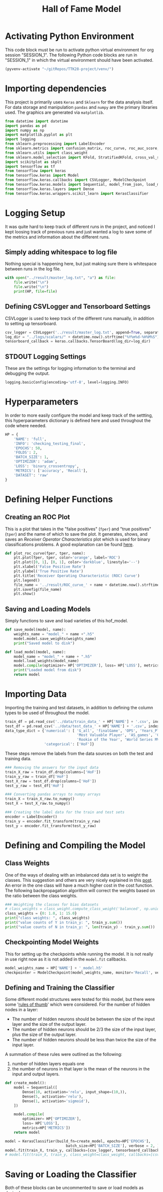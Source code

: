 #+TITLE: Hall of Fame Model
#+STARTUP: headlines
#+STARTUP: nohideblocks
#+STARTUP: noindent
#+OPTIONS: toc:4 h:4 ^:nil _:nil
#+PROPERTY: header-args:emacs-lisp :comments link


* Activating Python Environment

  This code block must be run to activate python virtual environment for
  org session "SESSION_1". The following Python code blocks are run in
  "SESSION_1" in which the virtual environment should have been activated.

#+BEGIN_SRC emacs-lisp :session SESSION_1
  (pyvenv-activate "~/gitRepos/TTK28-project/venv/")
#+END_SRC

#+RESULTS:

* Importing dependencies
  This project is primarily uses ~Keras~ and ~Sklearn~ for the data analysis
  itself. For data storage and manipulation ~pandas~ and ~numpy~ are the primary
  libraries used. The graphics are generated via ~matplotlib~.
  
#+begin_src python :session SESSION_1 :results output
  from datetime import datetime
  import pandas as pd
  import numpy as np
  import matplotlib.pyplot as plt
  import logging
  from sklearn.preprocessing import LabelEncoder
  from sklearn.metrics import confusion_matrix, roc_curve, roc_auc_score, accuracy_score, auc
  from sklearn.utils import class_weight
  from sklearn.model_selection import KFold, StratifiedKFold, cross_val_score, cross_validate, learning_curve
  import scikitplot as skplt
  import tensorflow as tf
  from tensorflow import keras
  from tensorflow.keras import Model
  from tensorflow.keras.callbacks import CSVLogger, ModelCheckpoint
  from tensorflow.keras.models import Sequential, model_from_json, load_model
  from tensorflow.keras.layers import Dense
  from tensorflow.keras.wrappers.scikit_learn import KerasClassifier
#+end_src

#+RESULTS:
: 2021-07-01 12:13:35.128730: W tensorflow/stream_executor/platform/default/dso_loader.cc:60] Could not load dynamic library 'libcudart.so.11.0'; dlerror: libcudart.so.11.0: cannot open shared object file: No such file or directory
: 2021-07-01 12:13:35.128762: I tensorflow/stream_executor/cuda/cudart_stub.cc:29] Ignore above cudart dlerror if you do not have a GPU set up on your machine.

* Logging Setup
  It was quite hard to keep track of different runs in the project, and noticed
  I kept loosing track of previous runs and just wanted a log to save some of
  the metrics and information about the different runs.
** Simply adding whitespace to log file 
   Nothing special is happening here, but just making sure there is whitespace
   between runs in the log file.
   
#+begin_src python :session SESSION_1 :results output
  with open("../result/master_log.txt", "a") as file:
      file.write("\n")
      file.write("\n")
      print(HP, file=file)
#+end_src

#+RESULTS:

** Defining CSVLogger and Tensorboard Settings
   CSVLogger is used to keep track of the different runs manually, in addition
   to setting up tensorboard.
   
#+begin_src python :session SESSION_1 :results output
  csv_logger = CSVLogger('../result/master_log.txt', append=True, separator=';')
  log_dir = "../logs/scalars/" + datetime.now().strftime("%Y%m%d-%H%M%S")
  tensorboard_callback = keras.callbacks.TensorBoard(log_dir=log_dir)
#+end_src

#+RESULTS:
: 2021-07-01 12:13:43.534150: I tensorflow/core/profiler/lib/profiler_session.cc:136] Profiler session initializing.
: 2021-07-01 12:13:43.534220: I tensorflow/core/profiler/lib/profiler_session.cc:155] Profiler session started.
: 2021-07-01 12:13:43.564739: I tensorflow/stream_executor/platform/default/dso_loader.cc:49] Successfully opened dynamic library libcuda.so.1
: 2021-07-01 12:13:43.587808: I tensorflow/core/profiler/lib/profiler_session.cc:172] Profiler session tear down.

** STDOUT Logging Settings
   These are the settings for logging information to the terminal and debugging
   the output.
   
#+begin_src python :session SESSION_1 :results output
  logging.basicConfig(encoding='utf-8', level=logging.INFO)
#+end_src

#+RESULTS:
   
* Hyperparameters
  In order to more easily configure the model and keep track of the settting,
  this hyperparameters dictionary is defined here and used throughout the code
  where needed. 

#+begin_src python :session SESSION_1 :results output
  HP = {
      'NAME': 'full',
      'INFO': 'checking_testing_final',
      'EPOCHS': 50,
      'FOLDS': 2,
      'BATCH_SIZE': 1,
      'OPTIMIZER': 'adam',
      'LOSS': 'binary_crossentropy',
      'METRICS': ['accuracy', 'Recall'],
      'DATASET': 'raw'
  }
#+end_src

#+RESULTS:

* Defining Helper Functions 
** Creating an ROC Plot   
   This is a plot that takes in the "false positives" (~fper~) and "true
   positives" (~tper~) and the name of which to save the plot. It generates,
   shows, and saves an /Receiver Operator Characteristics/ plot which is used
   for binary classifications problems. A good explanation can be found [[https://towardsdatascience.com/understanding-auc-roc-curve-68b2303cc9c5][here]].

#+begin_src python :session SESSION_1 :results output
  def plot_roc_curve(fper, tper, name):
      plt.plot(fper, tper, color='orange', label='ROC')
      plt.plot([0, 1], [0, 1], color='darkblue', linestyle='--')
      plt.xlabel('False Positive Rate')
      plt.ylabel('True Positive Rate')
      plt.title('Receiver Operating Characteristic (ROC) Curve')
      plt.legend()
      file_name = '../result/ROC_curve_' + name + datetime.now().strftime("%Y%m%d-%H%M%S") + '.png'
      plt.savefig(file_name)
      plt.show()
#+end_src

#+RESULTS:

** Saving and Loading Models   
   Simply functions to save and load varieties of this hof_model.
   
#+begin_src python :session SESSION_1 :results output
  def save_model(model, name):
      weights_name = "model_" + name +".h5"
      model.model.save_weights(weights_name)
      print("Saved model to disk")

  def load_model(model, name):
      model_name = "model_" + name + ".h5"
      model.load_weights(model_name)
      model.compile(optimizer= HP['OPTIMIZER'], loss= HP['LOSS'], metrics=HP['METRICS'])
      print("Loaded model from disk")
      return model
#+end_src

#+RESULTS:

* Importing Data 
  Importing the training and test datasets, in addition to defining the column
  types to be used of throughout the model.
  
#+begin_src python :session SESSION_1 :results output
  train_df = pd.read_csv('../data/train_data_' + HP['NAME'] + '.csv', index_col=False)
  test_df = pd.read_csv('../data/test_data_' + HP['NAME'] + '.csv', index_col=False)
  data_type_dict = {'numerical': [ 'G_all', 'finalGame', 'OPS', 'Years_Played',
                                   'Most Valuable Player', 'AS_games', 'Gold Glove',
                                   'Rookie of the Year', 'World Series MVP', 'Silver Slugger'],
                    'categorical': ['HoF']}
#+end_src

#+RESULTS:

  These steps remove the labels from the data sources on both the test and
  training data. 
#+begin_src python :session SESSION_1 :results output
  ### Removing the answers for the input data
  train_X_raw = train_df.drop(columns=['HoF'])
  train_y_raw = train_df['HoF']
  test_X_raw = test_df.drop(columns=['HoF'])
  test_y_raw = test_df['HoF']

  ### Converting pandas arrays to numpy arrays
  train_X = train_X_raw.to_numpy()
  test_X = test_X_raw.to_numpy()

  ### Creating the label data for the train and test sets
  encoder = LabelEncoder()
  train_y = encoder.fit_transform(train_y_raw)
  test_y = encoder.fit_transform(test_y_raw)
#+end_src

#+RESULTS:

* Defining and Compiling the Model
** Class Weights 
  One of the ways of dealing with an imbalanced data set is to weight the
  classes. This suggestion and others are very nicely explained in this [[https://towardsdatascience.com/handling-imbalanced-datasets-in-machine-learning-7a0e84220f28][post]].
  An error in the one class will have a much higher cost in the cost function.
  The following backpropagation algorithm will correct the weights based on the
  ratio between the class weights.
#+begin_src python :session SESSION_1 :results output
  ### Weighting the classes for bias datasets
  # class_weights = class_weight.compute_class_weight('balanced', np.unique(train_y), train_y)
  class_weights = {0: 1.0, 1: 15.0}
  print("class weights: ", class_weights)
  print("value counts of Y in train_y: ", train_y.sum())
  print("value counts of N in train_y: ", len(train_y) - train_y.sum())
#+end_src

#+RESULTS:
: class weights:  {0: 1.0, 1: 15.0}
: value counts of Y in train_y:  181
: value counts of N in train_y:  2552

** Checkpointing Model Weights
   This for setting up the checkpoints while running the model. It is not really
   in use right now as it is not added in the ~model.fit~ callbacks.
#+begin_src python :session SESSION_1 :results output
  model_weights_name = HP['NAME'] + '_model.h5'
  checkpointer = ModelCheckpoint(model_weights_name, monitor='Recall', verbose=0)
#+end_src

#+RESULTS:

** Defining and Training the Classifier
   Some different model structures were tested for this model, but there were
   some '[[https://stats.stackexchange.com/questions/181/how-to-choose-the-number-of-hidden-layers-and-nodes-in-a-feedforward-neural-netw#:~:text=There%20are%20many%20rule-of,size%20of%20the%20output%20layer.][rules of thumb]]' which were considered. For the number of hidden nodes
   in a layer:
   - The number of hidden neurons should be between the size of the input layer
     and the size of the output layer. 
   - The number of hidden neurons should be 2/3 the size of the input layer,
     plus the size of the output layer. 
   - The number of hidden neurons should be less than twice the size of the
     input layer. 

   A summation of these rules were outlined as the following:
   1. number of hidden layers equals one
   2. the number of neurons in that layer is the mean of the neurons in the input and output layers.

#+begin_src python :session SESSION_1 :results output
  def create_model():
      model = Sequential([
          Dense(10, activation='relu', input_shape=(10,)),
          Dense(5, activation='relu'),
          Dense(1, activation='sigmoid'),
      ])

      model.compile(
          optimizer= HP['OPTIMIZER'],
          loss= HP['LOSS'],
          metrics=HP['METRICS'])
      return model

  model = KerasClassifier(build_fn=create_model, epochs=HP['EPOCHS'],
                              batch_size=HP['BATCH_SIZE'], verbose = 2, )
  model.fit(train_X, train_y, callbacks=[csv_logger, tensorboard_callback])
  # model.fit(train_X, train_y, class_weight=class_weight, callbacks=[csv_logger, tensorboard_callback])
#+end_src

#+RESULTS:
#+begin_example
2021-07-01 12:14:11.759961: I tensorflow/compiler/jit/xla_cpu_device.cc:41] Not creating XLA devices, tf_xla_enable_xla_devices not set
2021-07-01 12:14:11.774593: E tensorflow/stream_executor/cuda/cuda_driver.cc:328] failed call to cuInit: CUDA_ERROR_UNKNOWN: unknown error
2021-07-01 12:14:11.774676: I tensorflow/stream_executor/cuda/cuda_diagnostics.cc:169] retrieving CUDA diagnostic information for host: BigArch
2021-07-01 12:14:11.774698: I tensorflow/stream_executor/cuda/cuda_diagnostics.cc:176] hostname: BigArch
2021-07-01 12:14:11.775821: I tensorflow/stream_executor/cuda/cuda_diagnostics.cc:200] libcuda reported version is: 390.143.0
2021-07-01 12:14:11.775889: I tensorflow/stream_executor/cuda/cuda_diagnostics.cc:204] kernel reported version is: 390.143.0
2021-07-01 12:14:11.775911: I tensorflow/stream_executor/cuda/cuda_diagnostics.cc:310] kernel version seems to match DSO: 390.143.0
2021-07-01 12:14:11.777678: I tensorflow/compiler/jit/xla_gpu_device.cc:99] Not creating XLA devices, tf_xla_enable_xla_devices not set
2021-07-01 12:14:11.923812: I tensorflow/compiler/mlir/mlir_graph_optimization_pass.cc:116] None of the MLIR optimization passes are enabled (registered 2)
2021-07-01 12:14:11.946133: I tensorflow/core/platform/profile_utils/cpu_utils.cc:112] CPU Frequency: 2295530000 Hz
Epoch 1/50
2021-07-01 12:14:12.651743: I tensorflow/core/profiler/lib/profiler_session.cc:136] Profiler session initializing.
2021-07-01 12:14:12.651780: I tensorflow/core/profiler/lib/profiler_session.cc:155] Profiler session started.
2021-07-01 12:14:12.655400: I tensorflow/core/profiler/lib/profiler_session.cc:71] Profiler session collecting data.
2021-07-01 12:14:12.661855: I tensorflow/core/profiler/lib/profiler_session.cc:172] Profiler session tear down.
2021-07-01 12:14:12.672498: I tensorflow/core/profiler/rpc/client/save_profile.cc:137] Creating directory: ../logs/scalars/20210701-121343/train/plugins/profile/2021_07_01_12_14_12
2021-07-01 12:14:12.673452: I tensorflow/core/profiler/rpc/client/save_profile.cc:143] Dumped gzipped tool data for trace.json.gz to ../logs/scalars/20210701-121343/train/plugins/profile/2021_07_01_12_14_12/BigArch.trace.json.gz
2021-07-01 12:14:12.682579: I tensorflow/core/profiler/rpc/client/save_profile.cc:137] Creating directory: ../logs/scalars/20210701-121343/train/plugins/profile/2021_07_01_12_14_12
2021-07-01 12:14:12.682964: I tensorflow/core/profiler/rpc/client/save_profile.cc:143] Dumped gzipped tool data for memory_profile.json.gz to ../logs/scalars/20210701-121343/train/plugins/profile/2021_07_01_12_14_12/BigArch.memory_profile.json.gz
2021-07-01 12:14:12.683565: I tensorflow/core/profiler/rpc/client/capture_profile.cc:251] Creating directory: ../logs/scalars/20210701-121343/train/plugins/profile/2021_07_01_12_14_12Dumped tool data for xplane.pb to ../logs/scalars/20210701-121343/train/plugins/profile/2021_07_01_12_14_12/BigArch.xplane.pb
Dumped tool data for overview_page.pb to ../logs/scalars/20210701-121343/train/plugins/profile/2021_07_01_12_14_12/BigArch.overview_page.pb
Dumped tool data for input_pipeline.pb to ../logs/scalars/20210701-121343/train/plugins/profile/2021_07_01_12_14_12/BigArch.input_pipeline.pb
Dumped tool data for tensorflow_stats.pb to ../logs/scalars/20210701-121343/train/plugins/profile/2021_07_01_12_14_12/BigArch.tensorflow_stats.pb
Dumped tool data for kernel_stats.pb to ../logs/scalars/20210701-121343/train/plugins/profile/2021_07_01_12_14_12/BigArch.kernel_stats.pb

2733/2733 - 2s - loss: 0.2993 - accuracy: 0.9100 - recall: 0.2155
Epoch 2/50
2733/2733 - 2s - loss: 0.1430 - accuracy: 0.9433 - recall: 0.2652
Epoch 3/50
2733/2733 - 2s - loss: 0.1261 - accuracy: 0.9491 - recall: 0.3646
Epoch 4/50
2733/2733 - 2s - loss: 0.1196 - accuracy: 0.9528 - recall: 0.5028
Epoch 5/50
2733/2733 - 2s - loss: 0.1163 - accuracy: 0.9535 - recall: 0.4917
Epoch 6/50
2733/2733 - 2s - loss: 0.1126 - accuracy: 0.9568 - recall: 0.5193
Epoch 7/50
2733/2733 - 2s - loss: 0.1130 - accuracy: 0.9561 - recall: 0.5746
Epoch 8/50
2733/2733 - 2s - loss: 0.1083 - accuracy: 0.9568 - recall: 0.5635
Epoch 9/50
2733/2733 - 2s - loss: 0.1082 - accuracy: 0.9557 - recall: 0.5525
Epoch 10/50
2733/2733 - 2s - loss: 0.1079 - accuracy: 0.9535 - recall: 0.5249
Epoch 11/50
2733/2733 - 2s - loss: 0.1068 - accuracy: 0.9576 - recall: 0.5635
Epoch 12/50
2733/2733 - 2s - loss: 0.1054 - accuracy: 0.9572 - recall: 0.5470
Epoch 13/50
2733/2733 - 2s - loss: 0.1044 - accuracy: 0.9576 - recall: 0.5967
Epoch 14/50
2733/2733 - 2s - loss: 0.1029 - accuracy: 0.9583 - recall: 0.5525
Epoch 15/50
2733/2733 - 2s - loss: 0.1018 - accuracy: 0.9598 - recall: 0.6077
Epoch 16/50
2733/2733 - 2s - loss: 0.1012 - accuracy: 0.9594 - recall: 0.5967
Epoch 17/50
2733/2733 - 2s - loss: 0.1000 - accuracy: 0.9605 - recall: 0.6133
Epoch 18/50
2733/2733 - 2s - loss: 0.1014 - accuracy: 0.9598 - recall: 0.6077
Epoch 19/50
2733/2733 - 2s - loss: 0.0984 - accuracy: 0.9583 - recall: 0.5746
Epoch 20/50
2733/2733 - 2s - loss: 0.0975 - accuracy: 0.9605 - recall: 0.6298
Epoch 21/50
2733/2733 - 2s - loss: 0.0985 - accuracy: 0.9605 - recall: 0.5746
Epoch 22/50
2733/2733 - 2s - loss: 0.0959 - accuracy: 0.9601 - recall: 0.5856
Epoch 23/50
2733/2733 - 2s - loss: 0.0963 - accuracy: 0.9619 - recall: 0.6133
Epoch 24/50
2733/2733 - 2s - loss: 0.0949 - accuracy: 0.9601 - recall: 0.5912
Epoch 25/50
2733/2733 - 2s - loss: 0.0944 - accuracy: 0.9619 - recall: 0.6243
Epoch 26/50
2733/2733 - 2s - loss: 0.0943 - accuracy: 0.9630 - recall: 0.6133
Epoch 27/50
2733/2733 - 2s - loss: 0.0926 - accuracy: 0.9623 - recall: 0.6243
Epoch 28/50
2733/2733 - 2s - loss: 0.0930 - accuracy: 0.9619 - recall: 0.6188
Epoch 29/50
2733/2733 - 2s - loss: 0.0913 - accuracy: 0.9594 - recall: 0.5967
Epoch 30/50
2733/2733 - 2s - loss: 0.0905 - accuracy: 0.9616 - recall: 0.6077
Epoch 31/50
2733/2733 - 2s - loss: 0.0902 - accuracy: 0.9612 - recall: 0.6243
Epoch 32/50
2733/2733 - 2s - loss: 0.0898 - accuracy: 0.9619 - recall: 0.6022
Epoch 33/50
2733/2733 - 2s - loss: 0.0870 - accuracy: 0.9638 - recall: 0.6243
Epoch 34/50
2733/2733 - 2s - loss: 0.0890 - accuracy: 0.9630 - recall: 0.6298
Epoch 35/50
2733/2733 - 2s - loss: 0.0871 - accuracy: 0.9645 - recall: 0.6464
Epoch 36/50
2733/2733 - 2s - loss: 0.0867 - accuracy: 0.9630 - recall: 0.6409
Epoch 37/50
2733/2733 - 2s - loss: 0.0855 - accuracy: 0.9634 - recall: 0.6354
Epoch 38/50
2733/2733 - 2s - loss: 0.0855 - accuracy: 0.9645 - recall: 0.6464
Epoch 39/50
2733/2733 - 2s - loss: 0.0840 - accuracy: 0.9671 - recall: 0.6685
Epoch 40/50
2733/2733 - 2s - loss: 0.0856 - accuracy: 0.9638 - recall: 0.6464
Epoch 41/50
2733/2733 - 2s - loss: 0.0838 - accuracy: 0.9641 - recall: 0.6188
Epoch 42/50
2733/2733 - 2s - loss: 0.0841 - accuracy: 0.9638 - recall: 0.6519
Epoch 43/50
2733/2733 - 2s - loss: 0.0841 - accuracy: 0.9619 - recall: 0.6409
Epoch 44/50
2733/2733 - 2s - loss: 0.0820 - accuracy: 0.9649 - recall: 0.6796
Epoch 45/50
2733/2733 - 2s - loss: 0.0813 - accuracy: 0.9652 - recall: 0.6519
Epoch 46/50
2733/2733 - 2s - loss: 0.0806 - accuracy: 0.9638 - recall: 0.6354
Epoch 47/50
2733/2733 - 2s - loss: 0.0820 - accuracy: 0.9660 - recall: 0.6796
Epoch 48/50
2733/2733 - 2s - loss: 0.0796 - accuracy: 0.9671 - recall: 0.6796
Epoch 49/50
2733/2733 - 2s - loss: 0.0817 - accuracy: 0.9649 - recall: 0.6464
Epoch 50/50
2733/2733 - 2s - loss: 0.0822 - accuracy: 0.9641 - recall: 0.6630
#+end_example

* Saving or Loading the Classifier
  Both of these blocks can be uncommented to save or load models as desired.
** Saving the Model 
#+begin_src python :session SESSION_1 :results output
  ### Saving Entire Model
  # save_model(model, "test_final_check")
  # model.model.save("model_test_final_different.h5")
#+end_src

** Loading the Model 
#+begin_src python :session SESSION_1 :results output
  ### Loading Entire Model
  # model = load_model(model, "test_final")
  # model.load("model_test_final_different.h5")
#+end_src

#+RESULTS:

* Evaluating and Metrics
** Predictions and Prediction Probabilities
  The ~model.predict()~ will return the class predictions for the input data put
  in the function. The ~model.predict_proba()~ will return the probability
  predictions for the classes, and is the likelihood of the observation
  belonging to the different classes.
  
#+begin_src python :session SESSION_1 :results output
  # Testing the model
  pred = model.predict(test_X)
  y_score = model.predict_proba(test_X, batch_size=HP['BATCH_SIZE'])
#+end_src

#+RESULTS:
: /home/olav/gitRepos/TTK28-project/venv/lib/python3.8/site-packages/tensorflow/python/keras/engine/sequential.py:450: UserWarning: `model.predict_classes()` is deprecated and will be removed after 2021-01-01. Please use instead:* `np.argmax(model.predict(x), axis=-1)`,   if your model does multi-class classification   (e.g. if it uses a `softmax` last-layer activation).* `(model.predict(x) > 0.5).astype("int32")`,   if your model does binary classification   (e.g. if it uses a `sigmoid` last-layer activation).
:   warnings.warn('`model.predict_classes()` is deprecated and '
: 683/683 - 0s
: /home/olav/gitRepos/TTK28-project/venv/lib/python3.8/site-packages/tensorflow/python/keras/engine/sequential.py:425: UserWarning: `model.predict_proba()` is deprecated and will be removed after 2021-01-01. Please use `model.predict()` instead.
:   warnings.warn('`model.predict_proba()` is deprecated and '
: 683/683 - 0s

** Metrics
   Since the data set is imbalanced, there are other metrics to consider beyond
   the typical accuracy. In this dataset the ratio of HoF players vs. non-HoF
   players is ~14:1~ after preprocessing. Without class weights there could be a
   bias towards never selecting the HoF players resulting an accuracy over 90%
   while always predicting them as non-HoF players.
#+begin_src python :session SESSION_1 :results output
  # Calculating overall metrics
  accuracy = accuracy_score(test_y, pred)
  tn, fp, fn, tp = confusion_matrix(test_y, pred).ravel()
  confusion_mat = [tn, fp, fn, tp]
  auroc = roc_auc_score(test_y, y_score[:,0])
  precision = tp/(tp+fp)
  recall = tp/(tp+fn)
  f1 = (2*precision*recall)/(precision+recall)

  # Showing numerical results
  confusion_label = ["tn", "fp", "fn", "tp"]
  for i in range(0,len(confusion_mat)):
      print(confusion_label[i], ': ', confusion_mat[i])
  print("###### ---------Overall Results --------- ######")
  print("accuracy: ", accuracy)
  print("confusion_mat: ", confusion_mat)
  print("auroc: ", auroc)
  print("precision: ", precision)
  print("recall: ", recall)
  print("f1: ", f1)

  # Saving the metrics
  metric_dict = {
      'True Negative': tn,
      'True Positive': tp,
      'False Negative': fn,
      'False Positive': fp,
      'AUROC': auroc,
      'Accuracy': accuracy,
      'Precision': precision,
      'Recall': recall,
      'F1': f1
  }
  with open("../result/master_log.txt", "a") as file:
      print(metric_dict, file=file)
#+end_src

#+RESULTS:
#+begin_example
tn :  631
fp :  7
fn :  24
tp :  21
###### ---------Overall Results --------- ######
accuracy:  0.9546120058565154
confusion_mat:  [631, 7, 24, 21]
auroc:  0.04869383490073146
precision:  0.75
recall:  0.4666666666666667
f1:  0.5753424657534245
#+end_example

* Plots
  Three metrics that are smart to include for imbalanced datasets are:
  - ROC curve
  - Confusion Matrix
  - Precision-Recall Matrix
    
#+begin_src python :session SESSION_1 :results output
  # ROC curve
  fper, tper, thresholds = roc_curve(test_y, y_score[:,1])
  plot_roc_curve(fper, tper, HP['NAME'])
  man_auroc = auc(fper, tper)
  print("man_auroc: ", man_auroc)

  # Generating a confusion matrix
  skplt.metrics.plot_confusion_matrix(test_y, pred, normalize=True)
  confusion_mat_string = "../result/confusion_mat_" + HP['NAME']+ datetime.now().strftime("%Y%m%d-%H%M%S") + ".png"
  plt.savefig(confusion_mat_string)
  plt.show()

  # Generating precision-recall curve
  skplt.metrics.plot_precision_recall(test_y, y_score)
  precision_recall_curve_string = "../result/precision_recall_curve_" + HP['NAME'] + datetime.now().strftime("%Y%m%d-%H%M%S") + ".png"
  plt.savefig(precision_recall_curve_string)
  plt.show()
#+end_src

#+RESULTS:
